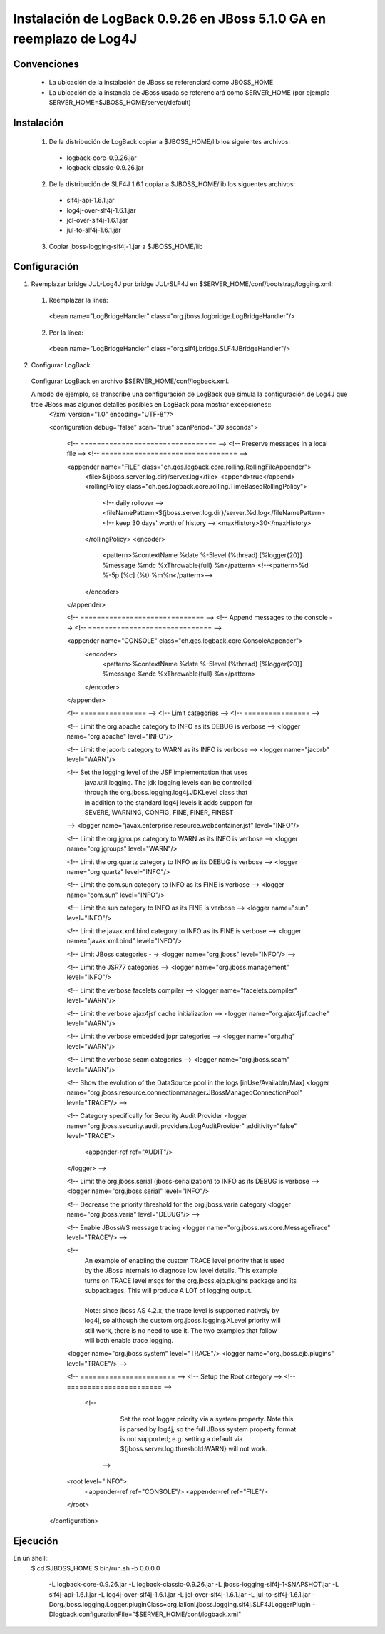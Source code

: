 Instalación de LogBack 0.9.26 en JBoss 5.1.0 GA en reemplazo de Log4J
=====================================================================

Convenciones
~~~~~~~~~~~~

  * La ubicación de la instalación de JBoss se referenciará como JBOSS_HOME
  * La ubicación de la instancia de JBoss usada se referenciará como SERVER_HOME (por ejemplo SERVER_HOME=$JBOSS_HOME/server/default)

Instalación
~~~~~~~~~~~

  1. De la distribución de LogBack copiar a $JBOSS_HOME/lib los siguientes archivos:
    - logback-core-0.9.26.jar 
    - logback-classic-0.9.26.jar
    
  2. De la distribución de SLF4J 1.6.1 copiar a $JBOSS_HOME/lib los siguentes archivos:
    - slf4j-api-1.6.1.jar
    - log4j-over-slf4j-1.6.1.jar
    - jcl-over-slf4j-1.6.1.jar
    - jul-to-slf4j-1.6.1.jar
    
  3. Copiar jboss-logging-slf4j-1.jar a $JBOSS_HOME/lib
  
Configuración
~~~~~~~~~~~~~

1. Reemplazar bridge JUL-Log4J por bridge JUL-SLF4J en $SERVER_HOME/conf/bootstrap/logging.xml:

  1. Reemplazar la línea::
    <bean name="LogBridgeHandler" class="org.jboss.logbridge.LogBridgeHandler"/>
    
  2. Por la línea::
    <bean name="LogBridgeHandler" class="org.slf4j.bridge.SLF4JBridgeHandler"/>

2. Configurar LogBack

  Configurar LogBack en archivo $SERVER_HOME/conf/logback.xml.
 
  A modo de ejemplo, se transcribe una configuración de LogBack que simula la configuración de Log4J que trae JBoss mas algunos detalles posibles en LogBack para mostrar excepciones::
    <?xml version="1.0" encoding="UTF-8"?>
    
    <configuration debug="false" scan="true" scanPeriod="30 seconds">
    
       <!-- ================================= -->
       <!-- Preserve messages in a local file -->
       <!-- ================================= -->
    
       <appender name="FILE" class="ch.qos.logback.core.rolling.RollingFileAppender">
          <file>${jboss.server.log.dir}/server.log</file>
          <append>true</append>
          <rollingPolicy class="ch.qos.logback.core.rolling.TimeBasedRollingPolicy">
             <!-- daily rollover -->
             <fileNamePattern>${jboss.server.log.dir}/server.%d.log</fileNamePattern>
             <!-- keep 30 days' worth of history -->
             <maxHistory>30</maxHistory>
          </rollingPolicy>
          <encoder>
            <pattern>%contextName %date %-5level \(%thread\) [%logger{20}] %message %mdc %xThrowable{full} %n</pattern>
            <!--<pattern>%d %-5p [%c] \(%t\) %m%n</pattern>-->
          </encoder>
       </appender>
    
       <!-- ============================== -->
       <!-- Append messages to the console -->
       <!-- ============================== -->
    
       <appender name="CONSOLE" class="ch.qos.logback.core.ConsoleAppender">
          <encoder>
            <pattern>%contextName %date %-5level \(%thread\) [%logger{20}] %message %mdc %xThrowable{full} %n</pattern>
          </encoder>
       </appender>
    
       <!-- ================ -->
       <!-- Limit categories -->
       <!-- ================ -->
    
       <!-- Limit the org.apache category to INFO as its DEBUG is verbose -->
       <logger name="org.apache" level="INFO"/>
       
       <!-- Limit the jacorb category to WARN as its INFO is verbose -->
       <logger name="jacorb" level="WARN"/>
       
       <!-- Set the logging level of the JSF implementation that uses
          | java.util.logging. The jdk logging levels can be controlled
          | through the org.jboss.logging.log4j.JDKLevel class that
          | in addition to the standard log4j levels it adds support for
          | SEVERE, WARNING, CONFIG, FINE, FINER, FINEST
       -->
       <logger name="javax.enterprise.resource.webcontainer.jsf" level="INFO"/>
       
       <!-- Limit the org.jgroups category to WARN as its INFO is verbose -->
       <logger name="org.jgroups" level="WARN"/>
       
       <!-- Limit the org.quartz category to INFO as its DEBUG is verbose -->
       <logger name="org.quartz" level="INFO"/>
       
       <!-- Limit the com.sun category to INFO as its FINE is verbose -->
       <logger name="com.sun" level="INFO"/>
       
       <!-- Limit the sun category to INFO as its FINE is verbose -->
       <logger name="sun" level="INFO"/>
       
       <!-- Limit the javax.xml.bind category to INFO as its FINE is verbose -->
       <logger name="javax.xml.bind" level="INFO"/>
       
       <!-- Limit JBoss categories - ->
       <logger name="org.jboss" level="INFO"/>
       -->
    
       <!-- Limit the JSR77 categories -->
       <logger name="org.jboss.management" level="INFO"/>
    
       <!-- Limit the verbose facelets compiler -->
       <logger name="facelets.compiler" level="WARN"/>
       
       <!-- Limit the verbose ajax4jsf cache initialization -->
       <logger name="org.ajax4jsf.cache" level="WARN"/>
       
       <!-- Limit the verbose embedded jopr categories -->
       <logger name="org.rhq" level="WARN"/>
       
       <!-- Limit the verbose seam categories -->
       <logger name="org.jboss.seam" level="WARN"/>
       
       <!-- Show the evolution of the DataSource pool in the logs [inUse/Available/Max]
       <logger name="org.jboss.resource.connectionmanager.JBossManagedConnectionPool" level="TRACE"/>
       -->
    
       <!-- Category specifically for Security Audit Provider 
       <logger name="org.jboss.security.audit.providers.LogAuditProvider" additivity="false" level="TRACE">
         <appender-ref ref="AUDIT"/>
       </logger>
       -->
       
       <!-- Limit the org.jboss.serial (jboss-serialization) to INFO as its DEBUG is verbose -->
       <logger name="org.jboss.serial" level="INFO"/>
      
       <!-- Decrease the priority threshold for the org.jboss.varia category
       <logger name="org.jboss.varia" level="DEBUG"/>
       -->
       
       <!-- Enable JBossWS message tracing
       <logger name="org.jboss.ws.core.MessageTrace" level="TRACE"/>
       -->
       
       <!--
          | An example of enabling the custom TRACE level priority that is used
          | by the JBoss internals to diagnose low level details. This example
          | turns on TRACE level msgs for the org.jboss.ejb.plugins package and its
          | subpackages. This will produce A LOT of logging output.
          |
          | Note: since jboss AS 4.2.x, the trace level is supported natively by
          | log4j, so although the custom org.jboss.logging.XLevel priority will
          | still work, there is no need to use it. The two examples that follow
          | will both enable trace logging.
       <logger name="org.jboss.system" level="TRACE"/>
       <logger name="org.jboss.ejb.plugins" level="TRACE"/>
       -->
       
       <!-- ======================= -->
       <!-- Setup the Root category -->
       <!-- ======================= -->
    
          <!-- 
             Set the root logger priority via a system property. Note this is parsed by log4j,
             so the full JBoss system property format is not supported; e.g.
             setting a default via ${jboss.server.log.threshold:WARN} will not work.         
           -->
       <root level="INFO">
          <appender-ref ref="CONSOLE"/>
          <appender-ref ref="FILE"/>
       </root>
    
    </configuration>
  
Ejecución
~~~~~~~~~

En un shell::
    $ cd $JBOSS_HOME
    $ bin/run.sh -b 0.0.0.0 \                     
      -L logback-core-0.9.26.jar \
      -L logback-classic-0.9.26.jar \
      -L jboss-logging-slf4j-1-SNAPSHOT.jar \
      -L slf4j-api-1.6.1.jar \
      -L log4j-over-slf4j-1.6.1.jar \
      -L jcl-over-slf4j-1.6.1.jar \
      -L jul-to-slf4j-1.6.1.jar \
      -Dorg.jboss.logging.Logger.pluginClass=org.lalloni.jboss.logging.slf4j.SLF4JLoggerPlugin \
      -Dlogback.configurationFile="$SERVER_HOME/conf/logback.xml"
